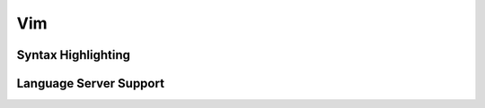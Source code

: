 Vim
---

.. _vim-syntax:

Syntax Highlighting
~~~~~~~~~~~~~~~~~~~

.. _vim-lsp:

Language Server Support
~~~~~~~~~~~~~~~~~~~~~~~
